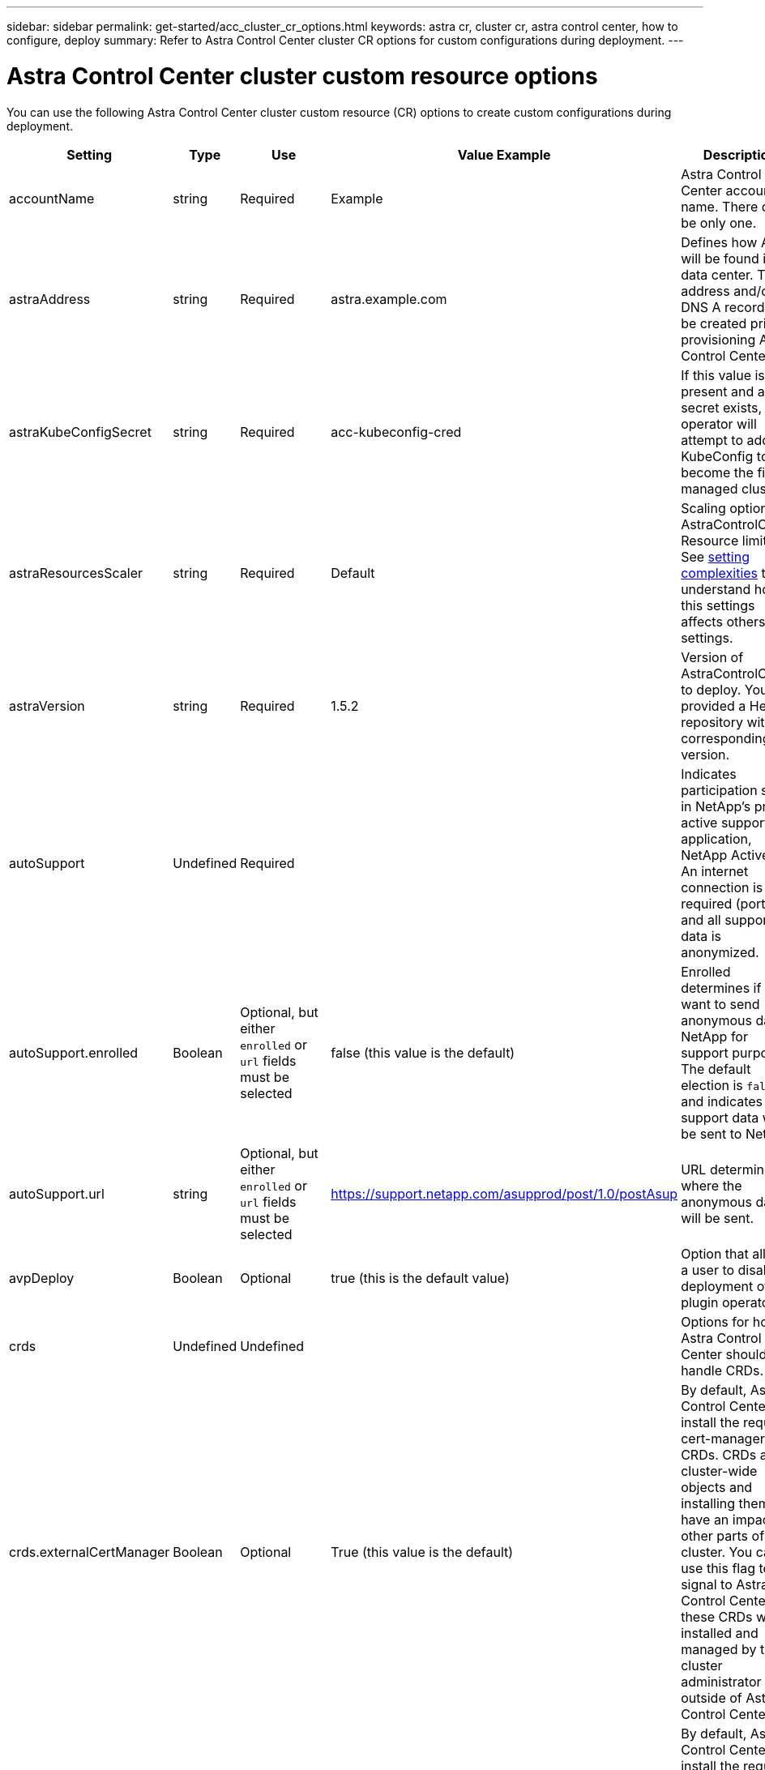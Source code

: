 ---
sidebar: sidebar
permalink: get-started/acc_cluster_cr_options.html
keywords: astra cr, cluster cr, astra control center, how to configure, deploy
summary: Refer to Astra Control Center cluster CR options for custom configurations during deployment.
---

= Astra Control Center cluster custom resource options
:hardbreaks:
:icons: font
:imagesdir: ../media/get-started/

[.lead]
You can use the following Astra Control Center cluster custom resource (CR) options to create custom configurations during deployment.

|===
|Setting |Type |Use |Value Example |Description


| accountName
| string
| Required
| Example
| Astra Control Center account name. There can be only one.

| astraAddress
| string
| Required
| astra.example.com
| Defines how Astra will be found in the data center. This IP address and/or DNS A record must be created prior to provisioning Astra Control Center.


| astraKubeConfigSecret
| string
| Required
| acc-kubeconfig-cred
| If this value is present and a secret exists, the operator will attempt to add that KubeConfig to become the first managed cluster.

| astraResourcesScaler
| string
| Required
| Default
| Scaling options for AstraControlCenter Resource limits. See <<Configuration combinations and incompatibilities, setting complexities>> to understand how this settings affects others settings.


| astraVersion
| string
| Required
| 1.5.2
| Version of AstraControlCenter to deploy. You are provided a Helm repository with a corresponding version.



| autoSupport
| Undefined
| Required
|
| Indicates participation status in NetApp's pro-active support application, NetApp Active IQ. An internet connection is required (port 442) and all support data is anonymized.

| autoSupport.enrolled
| Boolean
| Optional, but either `enrolled` or `url` fields must be selected
| false (this value is the default)
| Enrolled determines if you want to send anonymous data to NetApp for support purposes. The default election is `false` and indicates no support data will be sent to NetApp.

| autoSupport.url
| string
| Optional, but either `enrolled` or `url` fields must be selected
| https://support.netapp.com/asupprod/post/1.0/postAsup
| URL determines where the anonymous data will be sent.

| avpDeploy
| Boolean
| Optional
| true (this is the default value)
| Option that allows a user to disable deployment of a plugin operator.



| crds
| Undefined
| Undefined
|
| Options for how Astra Control Center should handle CRDs.


| crds.externalCertManager
| Boolean
| Optional
| True (this value is the default)
| By default, Astra Control Center will install the required cert-manager CRDs. CRDs are cluster-wide objects and installing them may have an impact on other parts of the cluster. You can use this flag to signal to Astra Control Center that these CRDs will be installed and managed by the cluster administrator outside of Astra Control Center.

| crds.externalTraefik
| Boolean
| Optional
| True (this value is the default)
| By default, Astra Control Center will install the required Traefik CRDs. CRDs are cluster-wide objects and installing them may have an impact on other parts of the cluster. You can use this flag to signal to Astra Control Center that these CRDs will be installed and managed by the cluster administrator outside of Astra Control Center.


| crds.shouldUpgrade
| Boolean
| Optional
| Undefined
| Determines if CRDs should be upgraded when Astra Control Center is upgraded.


| email
| string
| Required
| admin@example.com
| The username of the administrator to be added as the first user of Astra. This email address will be notified by Astra Control as events warrant.

| firstName
| string
| Required
| SRE
| The first name of the administrator supporting Astra.




| imageRegistry
| Undefined
| Optional
|
| The container image registry that is hosting the Astra application images, Astra Control Center Operator, and Astra Control Center Helm Repository.

| imageRegistry.name
| string
| Required if you are using imageRegistry
| example.registry.com/astra
| The name of the image registry. Do not prefix with protocol.

| imageRegistry.secret
| string
| Required if you are using imageRegistry
| astra-registry-cred
| The name of the Kubernetes secret used to authenticate with the image registry.


| ingressType
| string
| Optional
| Generic (this is the default value)
| The type of ingress Astra Control Center should be configured for. Valid values are `Generic` and `AccTraefik`. See <<Configuration combinations and incompatibilities, setting complexities>> to understand how this settings affects others settings.



| lastName
| string
| Required
| Admin
| The last name of the administrator supporting Astra.




| storageClass
| string
| Optional (this is the default value)
| ontap-gold
| The storage class to be used for PVCs. If not set, the default storage class will be used.


| volumeReclaimPolicy
| Undefined
| Optional
| Retain
| Reclaim policy to be set for persistent volumes.


|===

== Configuration combinations and incompatibilities

Some Astra Control Center cluster CR configuration settings greatly affect the way Astra Control Center is installed and could conflict with other settings. The content that follows describes important configuration settings and how to avoid incompatible combinations.

=== astraResourcesScaler
By default, Astra Control Center deploys with resource requests set for most of the components within Astra. This configuration allows the Astra Control Center software stack to perform better in environments under increased application load and scale.

However, in scenarios using smaller development or test clusters, the CR field `AstraResourcesScalar` may be set to `Off`. This disables resource requests and allows for deployment on smaller clusters.

=== ingressType
There are two valid values for ingressType:

* Generic
* AccTraefik

.Generic (default)
When `ingressType` is set to `Generic`, Astra Control does not install any ingress resources. The assumption is that the user has a common way of securing and routing traffic through their network to applications running on Kubernetes clusters and they want to use the same mechanisms here. When the user creates an ingress to route traffic to Astra Control, the ingress needs to point to the internal traefik service on port 80. Here is an example of an Nginx ingress resource that works with the Generic ingressType setting.

----
apiVersion: networking.k8s.io/v1
kind: Ingress
metadata:
  name: netapp-acc-ingress
  namespace: [netapp-acc or custom namespace]
spec:
  ingressClassName: [class name for nginx controller]
  tls:
  - hosts:
    - <ACC address>
    secretName: [tls secret name]
  rules:
  - host: <ACC addess>
    http:
      paths:
        - path:
          backend:
            service:
              name: traefik
              port:
                number: 80
          pathType: ImplementationSpecific
----

.AccTraefik
When `ingressType` is set to `AccTraefik`, Astra Control Center deploys its Traefik gateway as a Kubernetes LoadBalancer type service. Users need to provide an external Load Balancer (like MetalLB) for Astra Control Center to get an external IP.

